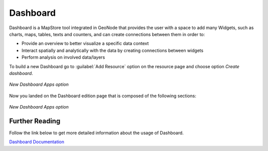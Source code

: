 .. _dashboard:

Dashboard
========

Dashboard is a MapStore tool integrated in GeoNode that provides the user with a space to add many Widgets, such as charts, maps, tables, texts and counters, and can create connections between them in order to:

* Provide an overview to better visualize a specific data context
* Interact spatially and analytically with the data by creating connections between widgets
* Perform analysis on involved data/layers

To build a new Dashboard go to :guilabel:`Add Resource` option on the resource page and choose option *Create dashboard*.

.. figure:: img/new_dashboard.png
    :align: center

    *New Dashboard Apps option*

Now you landed on the Dashboard edition page that is composed of the following sections:

.. figure:: https://mapstore.readthedocs.io/en/latest/user-guide/img/exploring-dashboards/dashboard-1.jpg
    :align: center

    *New Dashboard Apps option*

Further Reading
---------------

Follow the link below to get more detailed information about the usage of Dashboard.

`Dashboard Documentation <https://mapstore.readthedocs.io/en/latest/user-guide/exploring-dashboards>`_
